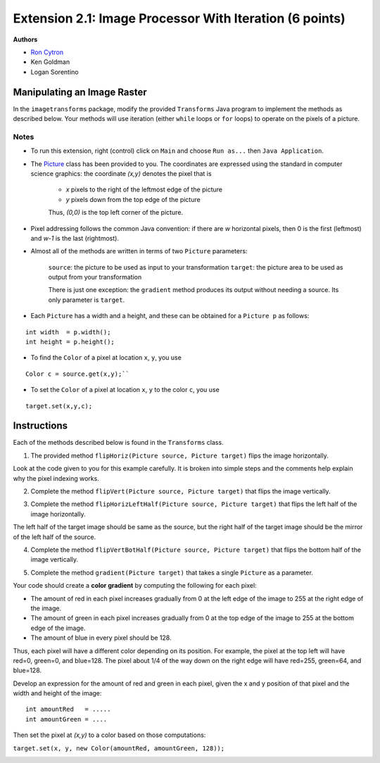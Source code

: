 =============
Extension 2.1: Image Processor With Iteration (6 points)
=============

**Authors**

* `Ron Cytron <http://www.cs.wustl.edu/~cytron/>`_
* Ken Goldman
* Logan Sorentino

Manipulating an Image Raster
==================

In the ``imagetransforms`` package, modify the provided ``Transforms`` Java program to implement the methods as described below. Your methods will use iteration (either ``while`` loops or ``for`` loops) to operate on the pixels of a picture.

Notes
-------

* To run this extension, right (control) click on ``Main`` and choose ``Run as...`` then ``Java Application``.  

*  The `Picture <https://introcs.cs.princeton.edu/java/stdlib/javadoc/Picture.html>`_ class has been provided to you. The coordinates are expressed using the standard in computer science graphics:  the coordinate *(x,y)* denotes the pixel that is 

	* *x* pixels to the right of the leftmost edge of the picture
	* *y* pixels down from the top edge of the picture

	Thus, *(0,0)* is the top left corner of the picture.

* Pixel addressing follows the common Java convention:  if there are *w* horizontal pixels, then 0 is the first (leftmost) and *w-1* is the last (rightmost).

* Almost all of the methods are written in terms of two ``Picture`` parameters:

	``source``:  the picture to be used as input to your transformation
	``target``:  the picture area to be used as output from your transformation


	There is just one exception:  the ``gradient`` method produces its output without needing a source.  Its only parameter is ``target``.


* Each ``Picture`` has a width and a height, and these can be obtained for a ``Picture p`` as follows:

::

	int width  = p.width();
	int height = p.height();
	

* To find the ``Color`` of a pixel at location ``x``, ``y``, you use

::

	Color c = source.get(x,y);``
 	

* To set the ``Color`` of a pixel at location ``x``, ``y`` to the color ``c``, you use

::	

	target.set(x,y,c);
	
Instructions
==================

Each of the methods described below is found in the ``Transforms`` class.

1. The provided method ``flipHoriz(Picture source, Picture target)`` flips the image horizontally. 

.. image:: fliphoriz.png

Look at the code given to you for this example carefully.   It is broken into simple steps and the comments help explain why the pixel indexing works.

2. Complete the method ``flipVert(Picture source, Picture target)`` that flips the image vertically. 

.. image:: flipvert.png

3. Complete the method ``flipHorizLeftHalf(Picture source, Picture target)`` that flips the left half of the image horizontally.  

The left half of the target image should be same as the source, but the right half of the target image should  be the mirror of the left half of the source.

.. image:: fliplefthalf.png

4. Complete the method ``flipVertBotHalf(Picture source, Picture target)`` that flips the bottom half of the image vertically.

.. image:: flipbottomhalf.png

5. Complete the method ``gradient(Picture target)`` that takes a single ``Picture`` as a parameter.

Your code
should create a **color gradient** by computing the following for each pixel:

* The amount of red in each pixel increases gradually from 0 at the left edge of the image to 255 at the right edge of the image.  
* The amount of green in each pixel increases gradually from 0 at the top edge of the image to 255 at the bottom edge of the image.  
* The amount of blue in every pixel should be 128.  

Thus, each pixel will have a different color depending on its position.  For example, the pixel at the top left will have red=0, green=0, and blue=128.  The pixel about 1/4 of the way down on the right edge will have red=255, green=64, and blue=128.  

Develop an expression for the amount of red and green in each pixel, given the x and y position of that pixel and the width and height of the image:
	
::

	int amountRed   = .....
	int amountGreen = ....


Then set the pixel at *(x,y)* to a color based on those computations:

``target.set(x, y, new Color(amountRed, amountGreen, 128));``

.. image:: gradient.png)

